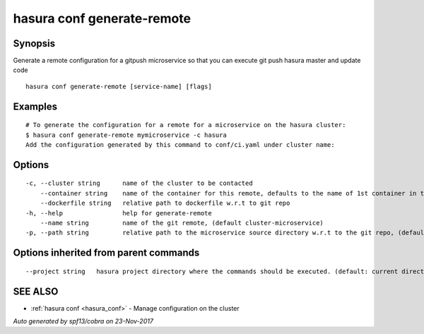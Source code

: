.. _hasura_conf_generate-remote:

hasura conf generate-remote
---------------------------



Synopsis
~~~~~~~~


Generate a remote configuration for a gitpush microservice so that you can execute git push hasura master and update code

::

  hasura conf generate-remote [service-name] [flags]

Examples
~~~~~~~~

::

  # To generate the configuration for a remote for a microservice on the hasura cluster:
  $ hasura conf generate-remote mymicroservice -c hasura
  Add the configuration generated by this command to conf/ci.yaml under cluster name:


Options
~~~~~~~

::

  -c, --cluster string      name of the cluster to be contacted
      --container string    name of the container for this remote, defaults to the name of 1st container in the deployment spec
      --dockerfile string   relative path to dockerfile w.r.t to git repo
  -h, --help                help for generate-remote
      --name string         name of the git remote, (default cluster-microservice)
  -p, --path string         relative path to the microservice source directory w.r.t to the git repo, (default microservices/microservice)

Options inherited from parent commands
~~~~~~~~~~~~~~~~~~~~~~~~~~~~~~~~~~~~~~

::

      --project string   hasura project directory where the commands should be executed. (default: current directory)

SEE ALSO
~~~~~~~~

* :ref:`hasura conf <hasura_conf>` 	 - Manage configuration on the cluster

*Auto generated by spf13/cobra on 23-Nov-2017*
